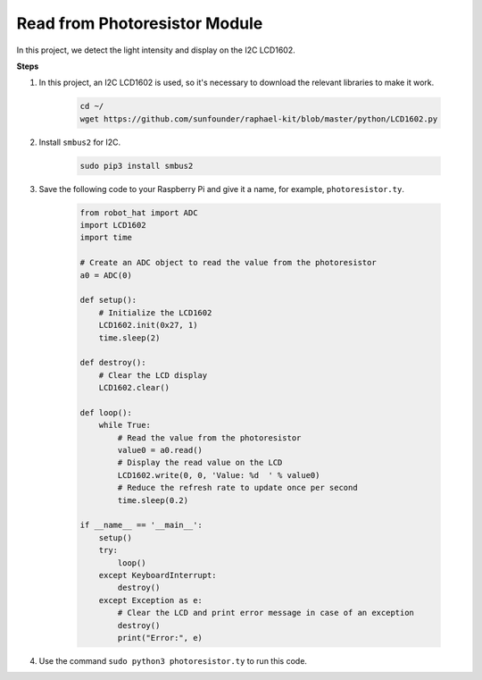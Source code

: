 Read from Photoresistor Module
================================

In this project, we detect the light intensity and display on the I2C LCD1602.

.. image:: img/photoresistor.jpg

**Steps**

#. In this project, an I2C LCD1602 is used, so it's necessary to download the relevant libraries to make it work.

    .. code-block:: shell

        cd ~/
        wget https://github.com/sunfounder/raphael-kit/blob/master/python/LCD1602.py

#. Install ``smbus2`` for I2C.

    .. code-block:: shell

        sudo pip3 install smbus2

#. Save the following code to your Raspberry Pi and give it a name, for example, ``photoresistor.ty``.

    .. code-block:: python

        from robot_hat import ADC
        import LCD1602
        import time

        # Create an ADC object to read the value from the photoresistor
        a0 = ADC(0)

        def setup():
            # Initialize the LCD1602
            LCD1602.init(0x27, 1)
            time.sleep(2)

        def destroy():
            # Clear the LCD display
            LCD1602.clear()

        def loop():
            while True:
                # Read the value from the photoresistor
                value0 = a0.read()
                # Display the read value on the LCD
                LCD1602.write(0, 0, 'Value: %d  ' % value0)
                # Reduce the refresh rate to update once per second
                time.sleep(0.2)

        if __name__ == '__main__':
            setup()
            try:
                loop()
            except KeyboardInterrupt:
                destroy()
            except Exception as e:
                # Clear the LCD and print error message in case of an exception
                destroy()
                print("Error:", e)


#. Use the command ``sudo python3 photoresistor.ty`` to run this code.

